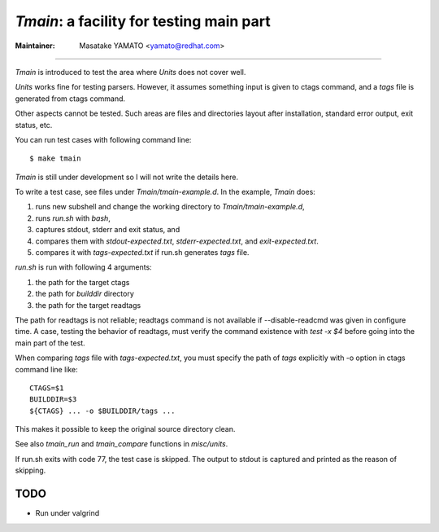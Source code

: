 *Tmain*: a facility for testing main part
------------------------------------------------------------

:Maintainer: Masatake YAMATO <yamato@redhat.com>

----

*Tmain* is introduced to test the area where *Units*
does not cover well.

*Units* works fine for testing parsers. However, it
assumes something input is given to ctags command,
and a `tags` file is generated from ctags command.

Other aspects cannot be tested. Such areas are files
and directories layout after installation, standard
error output, exit status, etc.

You can run test cases with following command line:

::

	$ make tmain

*Tmain* is still under development so I will not write
the details here.


To write a test case, see files under `Tmain/tmain-example.d`.
In the example, *Tmain* does:

1. runs new subshell and change the working directory to `Tmain/tmain-example.d`,
2. runs `run.sh` with `bash`,
3. captures stdout, stderr and exit status, and
4. compares them with `stdout-expected.txt`, `stderr-expected.txt`,
   and `exit-expected.txt`.
5. compares it with `tags-expected.txt` if run.sh generates `tags` file.

`run.sh` is run with following 4 arguments:

1. the path for the target ctags
2. the path for `builddir` directory
3. the path for the target readtags

The path for readtags is not reliable; readtags command is not
available if --disable-readcmd was given in configure time.  A case,
testing the behavior of readtags, must verify the command existence
with `test -x $4` before going into the main part of the test.

When comparing `tags` file with `tags-expected.txt`, you
must specify the path of `tags` explicitly with -o option
in ctags command line like::

	CTAGS=$1
	BUILDDIR=$3
	${CTAGS} ... -o $BUILDDIR/tags ...

This makes it possible to keep the original source directory clean.

See also `tmain_run` and `tmain_compare` functions in `misc/units`.

If run.sh exits with code 77, the test case is skipped.
The output to stdout is captured and printed as the reason
of skipping.

TODO
~~~~~~~~~~~~~~~~~~~~~~~~~~~~~~~~~~~~~~~~~~~~~~~~~~~~~~

* Run under valgrind


